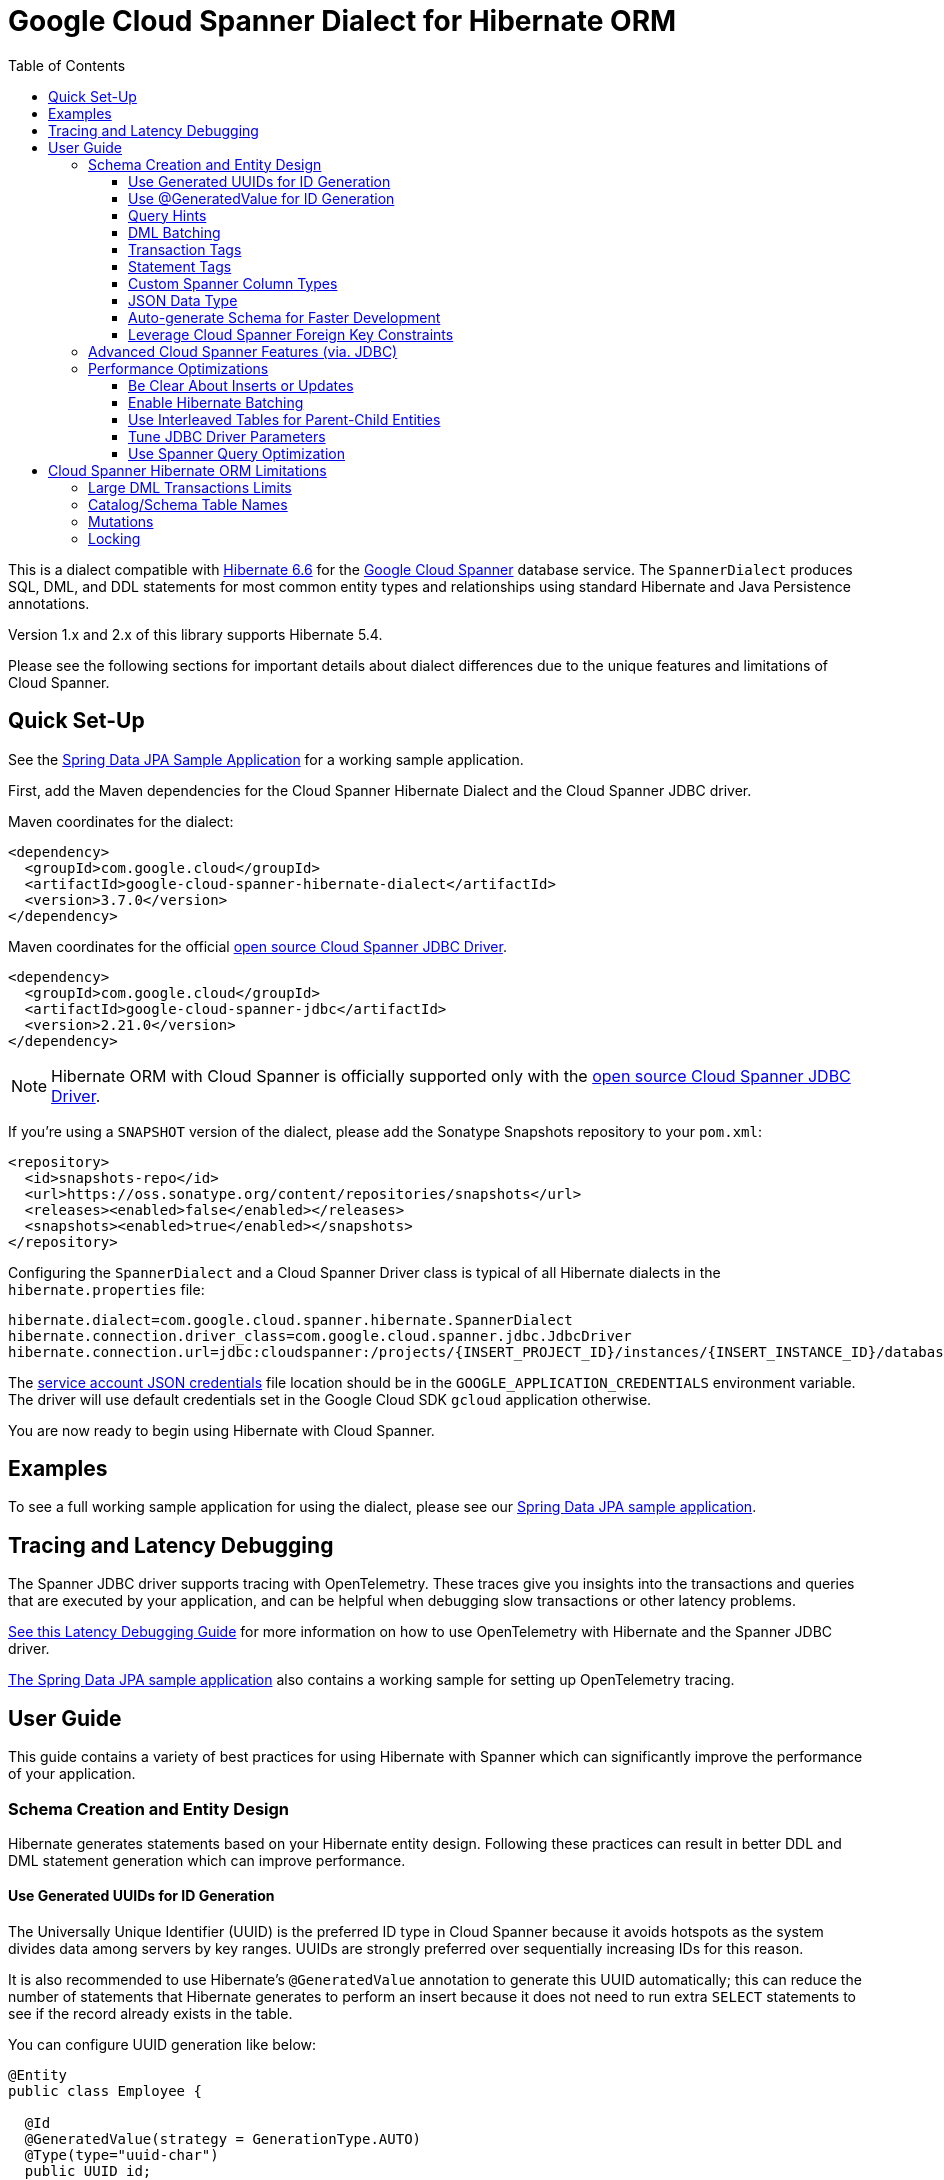 :toc:
:toclevels: 4

= Google Cloud Spanner Dialect for Hibernate ORM

This is a dialect compatible with https://hibernate.org/orm/releases/6.6/[Hibernate 6.6] for the https://cloud.google.com/spanner/[Google Cloud Spanner] database service.
The `SpannerDialect` produces SQL, DML, and DDL statements for most common entity types and relationships using standard Hibernate and Java Persistence annotations.

Version 1.x and 2.x of this library supports Hibernate 5.4.

Please see the following sections for important details about dialect differences due to the unique features and limitations of Cloud Spanner.

== Quick Set-Up

See the link:google-cloud-spanner-hibernate-samples/spring-data-jpa-full-sample/[Spring Data JPA Sample Application]
for a working sample application.

First, add the Maven dependencies for the Cloud Spanner Hibernate Dialect and the Cloud Spanner JDBC driver.

Maven coordinates for the dialect:

// {x-version-update-start:google-cloud-spanner-hibernate-dialect:released}
[source,xml]
----
<dependency>
  <groupId>com.google.cloud</groupId>
  <artifactId>google-cloud-spanner-hibernate-dialect</artifactId>
  <version>3.7.0</version>
</dependency>
----
// {x-version-update-start:google-cloud-spanner-hibernate-dialect:released}

Maven coordinates for the official https://cloud.google.com/spanner/docs/open-source-jdbc[open source Cloud Spanner JDBC Driver].

[source,xml]
----
<dependency>
  <groupId>com.google.cloud</groupId>
  <artifactId>google-cloud-spanner-jdbc</artifactId>
  <version>2.21.0</version>
</dependency>
----

NOTE: Hibernate ORM with Cloud Spanner is officially supported only with the https://cloud.google.com/spanner/docs/open-source-jdbc[open source Cloud Spanner JDBC Driver].

If you're using a `SNAPSHOT` version of the dialect, please add the Sonatype Snapshots repository to your `pom.xml`:

[source,xml]
----
<repository>
  <id>snapshots-repo</id>
  <url>https://oss.sonatype.org/content/repositories/snapshots</url>
  <releases><enabled>false</enabled></releases>
  <snapshots><enabled>true</enabled></snapshots>
</repository>
----

Configuring the `SpannerDialect` and a Cloud Spanner Driver class is typical of all Hibernate dialects in the `hibernate.properties` file:

----
hibernate.dialect=com.google.cloud.spanner.hibernate.SpannerDialect
hibernate.connection.driver_class=com.google.cloud.spanner.jdbc.JdbcDriver
hibernate.connection.url=jdbc:cloudspanner:/projects/{INSERT_PROJECT_ID}/instances/{INSERT_INSTANCE_ID}/databases/{INSERT_DATABASE_ID}
----

The https://cloud.google.com/docs/authentication/getting-started[service account JSON credentials] file location should be in the `GOOGLE_APPLICATION_CREDENTIALS` environment variable.
The driver will use default credentials set in the Google Cloud SDK `gcloud` application otherwise.

You are now ready to begin using Hibernate with Cloud Spanner.

== Examples

To see a full working sample application for using the dialect, please see our
https://github.com/GoogleCloudPlatform/google-cloud-spanner-hibernate/blob/-/google-cloud-spanner-hibernate-samples/spring-data-jpa-full-sample[Spring Data JPA sample application].

== Tracing and Latency Debugging

The Spanner JDBC driver supports tracing with OpenTelemetry. These traces give you insights into the
transactions and queries that are executed by your application, and can be helpful when debugging
slow transactions or other latency problems.

https://github.com/GoogleCloudPlatform/google-cloud-spanner-hibernate/blob/-/documentation/latency-debugging-guide.md[See this Latency Debugging Guide]
for more information on how to use OpenTelemetry with Hibernate and the Spanner JDBC driver.

https://github.com/GoogleCloudPlatform/google-cloud-spanner-hibernate/blob/-/google-cloud-spanner-hibernate-samples/spring-data-jpa-full-sample[The Spring Data JPA sample application]
also contains a working sample for setting up OpenTelemetry tracing.

== User Guide

This guide contains a variety of best practices for using Hibernate with Spanner which can significantly improve the performance of your application.

=== Schema Creation and Entity Design

Hibernate generates statements based on your Hibernate entity design. Following these practices can result in better DDL and DML statement generation which can improve performance.

==== Use Generated UUIDs for ID Generation

The Universally Unique Identifier (UUID) is the preferred ID type in Cloud Spanner because it avoids hotspots as the system divides data among servers by key ranges.
UUIDs are strongly preferred over sequentially increasing IDs for this reason.

It is also recommended to use Hibernate's `@GeneratedValue` annotation to generate this UUID automatically; this can reduce the number of statements that Hibernate generates to perform an insert because it does not need to run extra `SELECT` statements to see if the record already exists in the table.

You can configure UUID generation like below:

[source, java]
----
@Entity
public class Employee {

  @Id
  @GeneratedValue(strategy = GenerationType.AUTO)
  @Type(type="uuid-char")
  public UUID id;
}
----

The `@Type(type="uuid-char")` annotation specifies that this UUID value will be stored in Cloud Spanner as a `STRING` column.
Leaving out this annotation causes a `BYTES` column to be used.

==== Use @GeneratedValue for ID Generation

__NOTE__: Read to the end of this section to see the recommended way to set up `@GeneratedValue`.

Hibernate's `@GeneratedValue` annotation for numeric fields is supported, and will by default use a
positive bit-reversed sequence. A bit-reversed sequence internally uses a monotonically increasing
counter  that is reversed before being returned to Hibernate. This means that the identifiers that
are generated are in the form bitReversePositive(1), bitReversePositive(2), ...:
[source, java]
----
@Entity
public class Employee {

  // Generates a bit-reversed sequence with an increment_size=1.
  // This is not recommended!
  @Id
  @GeneratedValue   
  public Long id;
}
----

Bit-reversed sequences do not support an increment size larger than 1. This means that entities
that use this style of identifiers by default require a round-trip to the database for each entity
that is inserted. The `PooledBitReversedSequenceStyleGenerator` provided in this repository fixes
this problem by using the configured `increment_size` to generate a query that fetches multiple
identifier values from the sequence in one query, instead of setting an `increment_size` on the
sequence in the database.

The `increment_size` for this pooled generator can not exceed 200.

This is the **recommended configuration** for bit-reversed sequences:

[source, java]
----
@Entity
public class Employee {
  // Recommended
  @Id
  @GeneratedValue(strategy = GenerationType.SEQUENCE, generator = "employeeId")
  @GenericGenerator(
    name = "employeeId",
    // Use this custom strategy to ensure the use of a bit-reversed sequence that is compatible with
    // batching multiple inserts.
    // See also https://docs.jboss.org/hibernate/orm/5.4/userguide/html_single/Hibernate_User_Guide.html#batch.
    strategy = "com.google.cloud.spanner.hibernate.PooledBitReversedSequenceStyleGenerator",
    parameters = {
      // Use a separate sequence name for each entity.
      @Parameter(name = SequenceStyleGenerator.SEQUENCE_PARAM, value = "employee_seq"),
      // The increment_size is not actually set on the sequence that is created, but is used to
      // generate a SELECT query that fetches this number of identifiers at once.
      @Parameter(name = SequenceStyleGenerator.INCREMENT_PARAM, value = "200"),
      @Parameter(name = SequenceStyleGenerator.INITIAL_PARAM, value = "50000"),
      // Add any range that should be excluded by the generator if your table already
      // contains existing values that have been generated by other generators.
      @Parameter(name = PooledBitReversedSequenceStyleGenerator.EXCLUDE_RANGE_PARAM,
                 value = "[1,1000]"),
    })
  public Long id;
}
----

==== Query Hints

Spanner supports multiple https://cloud.google.com/spanner/docs/reference/standard-sql/query-syntax#statement_hints[query hints]
that can be used to optimize specific queries. You can use these with this Hibernate dialect by
adding them either as a Hibernate query hint, or by adding them as specifically formatted comments.
These specifically formatted comments are processed by this Hibernate dialect, which then modifies
the generated query before it is sent to the JDBC driver.

Simple statement hints that only need to be prepended to a query can be added as if they were a
comment:

[source,java]
----
/** Get all singers that have a last name that starts with the given prefix. */
@Query("SELECT s FROM Singer s WHERE starts_with(s.lastName, :lastName)=true")
@QueryHints(
  @QueryHint(
      name = AvailableHints.HINT_COMMENT,
      value = "@{STATEMENT_TAG=search_singers_by_last_name_starts_with}"))
Stream<Singer> searchByLastNameStartsWith(@Param("lastName") String lastName);
----

More complex hints that need to be added somewhere in the middle of the statement, such as index
hints, can be added like this:

[source,java]
----
import com.google.cloud.spanner.hibernate.hints.Hints;

CriteriaBuilder cb = session.getCriteriaBuilder();
CriteriaQuery<Singer> cr = cb.createQuery(Singer.class);
Root<Singer> root = cr.from(Singer.class);
root.join("albums", JoinType.LEFT);
cr.select(root);
Query<Singer> query = session.createQuery(cr)
  .addQueryHint(
      Hints.forceIndexFrom("Singer", "idx_singer_active", ReplaceMode.ALL).toQueryHint())
  .addQueryHint(
      Hints.forceIndexJoin("Album", "idx_album_title", ReplaceMode.ALL).toQueryHint());
List<Singer> singers = query.getResultList().size();
----

You can also add more complex hints as comments to queries that are generated by JPA:

[source,java]
----
// The hint value that is used here is generated by calling the method:
// Hints.forceIndexFrom("singer", "idx_singer_active", ReplaceMode.ALL).toComment()
// manually and then copy-paste the value to the annotation.
@QueryHints(@QueryHint(name = AvailableHints.HINT_COMMENT, value = "{\n"
  + "  \"spanner_replacements\": [\n"
  + "    {\n"
  + "      \"regex\": \" from singer \",\n"
  + "      \"replacement\": \" from singer @{FORCE_INDEX=idx_singer_active} \",\n"
  + "      \"replace_mode\": \"ALL\"\n"
  + "    }\n"
  + "  ]\n"
  + "}"))
List<Singer> findByActive(boolean active);
----

This https://github.com/GoogleCloudPlatform/google-cloud-spanner-hibernate/blob/-/google-cloud-spanner-hibernate-samples/spring-data-jpa-full-sample/src/main/java/com/google/cloud/spanner/sample/repository/SingerRepository.java[working sample application]
shows how to use the above hints.

==== DML Batching

Spanner supports executing any combination of DML statements in a single batch. Batching can
significantly reduce the number of round-trips between the application and Spanner that is needed
to insert/update/delete a large number of entities. The Spanner Hibernate dialect supports the
standard JDBC batching that is used by Hibernate. This batching is limited to DML statements that
use the same SQL string.

In addition to the standard JDBC batching, you can also use the `auto_batch_dml` flag in the Spanner
JDBC driver to group more DML statements into a single batch. This https://github.com/GoogleCloudPlatform/google-cloud-spanner-hibernate/blob/-/google-cloud-spanner-hibernate-samples/spring-data-jpa-full-sample/src/main/java/com/google/cloud/spanner/sample/services/BatchService.java[working sample application]
shows how to use the `auto_batch_dml` flag.

==== Transaction Tags

Spanner supports adding
https://cloud.google.com/spanner/docs/introspection/troubleshooting-with-tags[transaction tags]
for troubleshooting queries and transactions. You can add transaction tags to your Hibernate or
Spring Data JPA application by adding the
`com.google.cloud.spanner.hibernate.TransactionTagInterceptor` to your Hibernate configuration, and
then adding the `com.google.cloud.spanner.hibernate.TransactionTag` annotation to the method that
starts the transaction.

Example for adding the `TransactionTagInterceptor`:

[source,java]
----
package com.google.cloud.spanner.sample;

import com.google.cloud.spanner.hibernate.TransactionTagInterceptor;
import com.google.common.collect.ImmutableSet;
import java.util.Map;
import org.hibernate.cfg.AvailableSettings;
import org.springframework.boot.autoconfigure.orm.jpa.HibernatePropertiesCustomizer;
import org.springframework.stereotype.Component;

/** This component adds the TransactionTagInterceptor to the Hibernate configuration. */
@Component
public class TaggingHibernatePropertiesCustomizer implements HibernatePropertiesCustomizer {
  @Override
  public void customize(Map<String, Object> hibernateProperties) {
    hibernateProperties.put(AvailableSettings.INTERCEPTOR, new TransactionTagInterceptor(
        ImmutableSet.of(MyApplication.class.getPackageName()), false));
  }
}
----

Then add the `@TransactionTag` to the methods that should be tagged:

[source,java]
----
@Service
public class VenueService {

  private final VenueRepository repository;

  public VenueService(VenueRepository repository) {
    this.repository = repository;
  }

  /**
   * Deletes all Venue records in the database.
   */
  @Transactional
  @TransactionTag("delete_all_venues")
  public void deleteAllVenues() {
    repository.deleteAll();
  }
}
----

This https://github.com/GoogleCloudPlatform/google-cloud-spanner-hibernate/blob/-/google-cloud-spanner-hibernate-samples/spring-data-jpa-full-sample[working sample application]
shows how to use transaction tags.

==== Statement Tags

NOTE: This feature requires that you use Spanner JDBC driver version 2.16.3 or higher.

Spanner supports adding
https://cloud.google.com/spanner/docs/introspection/troubleshooting-with-tags[statement tags]
for troubleshooting queries and transactions. You can add statement tags to your Hibernate or
Spring Data JPA application by adding a hint to a query.

[source,java]
----
/** Get all singers that have a last name that starts with the given prefix. */
@Query("SELECT s FROM Singer s WHERE starts_with(s.lastName, :lastName)=true")
@QueryHints(
  @QueryHint(
      name = AvailableHints.HINT_COMMENT,
      value = "@{STATEMENT_TAG=search_singers_by_last_name_starts_with}"))
Stream<Singer> searchByLastNameStartsWith(@Param("lastName") String lastName);
----

==== Custom Spanner Column Types

This project offers the following Hibernate type mappings for specific Spanner column types:

[options="header"]
|===
| Spanner Data Type  | Hibernate Type
| `ARRAY<BOOL>`      | `com.google.cloud.spanner.hibernate.types.SpannerBoolArray`
| `ARRAY<BYTES>`     | `com.google.cloud.spanner.hibernate.types.SpannerBytesArray`
| `ARRAY<DATE>`      | `com.google.cloud.spanner.hibernate.types.SpannerDateArray`
| `ARRAY<FLOAT32>`   | `com.google.cloud.spanner.hibernate.types.SpannerFloat32Array`
| `ARRAY<FLOAT64>`   | `com.google.cloud.spanner.hibernate.types.SpannerFloat64Array`
| `ARRAY<INT64>`     | `com.google.cloud.spanner.hibernate.types.SpannerInt64Array`
| `ARRAY<JSON>`      | `com.google.cloud.spanner.hibernate.types.SpannerJsonArray`
| `ARRAY<NUMERIC>`   | `com.google.cloud.spanner.hibernate.types.SpannerNumericArray`
| `ARRAY<STRING>`    | `com.google.cloud.spanner.hibernate.types.SpannerStringArray`
| `ARRAY<TIMESTAMP>` | `com.google.cloud.spanner.hibernate.types.SpannerTimestampArray`
|===

You can use these type mappings through the Hibernate `@Type` annotation:

[source, java]
----
@Entity
public class Singer {

  // Specify the custom type with the @Type annotation.
  @Type(SpannerStringArray.class)
  private List<String> nickNames;

  ...
}
----

A working example of this feature can be found in the https://github.com/GoogleCloudPlatform/google-cloud-spanner-hibernate/tree/master/google-cloud-spanner-hibernate-samples/basic-hibernate-sample[Hibernate Basic Sample].

==== JSON Data Type

JSON data type can be used by adding a `@JdbcTypeCode(SqlTypes.JSON)` annotation to a field. The
type of the field should be a `Serializable` POJO.

[source, java]
----
  /**
   * {@link VenueDescription} is a POJO that is used for the JSON field 'description' of the
   * {@link Venue} entity. It is automatically serialized and deserialized when an instance of the
   * entity is loaded or persisted.
   */
  public static class VenueDescription implements Serializable {

    private int capacity;
    private String type;
    private String location;

    public int getCapacity() {
      return capacity;
    }

    public void setCapacity(int capacity) {
      this.capacity = capacity;
    }

    public String getType() {
      return type;
    }

    public void setType(String type) {
      this.type = type;
    }

    public String getLocation() {
      return location;
    }

    public void setLocation(String location) {
      this.location = location;
    }
  }

  /**
   * This field maps to a JSON column in the database. The value is automatically
   * serialized/deserialized to a {@link VenueDescription} instance.
   */
  @JdbcTypeCode(SqlTypes.JSON)
  private VenueDescription description;
----

See https://github.com/GoogleCloudPlatform/google-cloud-spanner-hibernate/blob/-/google-cloud-spanner-hibernate-samples/spring-data-jpa-full-sample[Spring Data JPA Full Sample]
for a full working sample. The JSON field is in the `Venue` entity.

==== Auto-generate Schema for Faster Development

It is often useful to generate the schema for your database, such as during the early stages of development.
The Spanner dialect supports Hibernate's `hibernate.hbm2ddl.auto` setting which controls the framework's schema generation behavior on start-up.

The following settings are available:

- `none`: Do nothing.
- `validate`: Validate the schema, makes no changes to the database.
- `update`: Create or update the schema.
- `create`: Create the schema, destroying previous data.
- `create-drop`: Drop the schema when the SessionFactory is closed explicitly, typically when the application is stopped.

Hibernate performs schema updates on each table and entity type on startup, which can take more than several minutes if there are many tables. To avoid schema updates keeping Hibernate from starting for several minutes, you can update schemas separately and use the `none` or `validate` settings.

==== Leverage Cloud Spanner Foreign Key Constraints

The dialect supports all of the standard entity relationships:

- `@OneToOne`
- `@OneToMany`
- `@ManyToOne`
- `@ManyToMany`

These can be used via `@JoinTable` or `@JoinColumn`.

The Cloud Spanner Hibernate dialect will generate the correct foreign key DDL statements during schema generation for entities using these annotations.

The dialect also supports unique column constraints applied through `@Column(unique = true)` or `@UniqueConstraint`.
In these cases, the dialect will create a unique index to enforce uniqueness on the specified columns.

=== Advanced Cloud Spanner Features (via. JDBC)

Cloud Spanner offers several features that traditional databases typically do not offer.
These include:

* Stale Reads
* Read-only transactions
* Partitioned DML
* Mutations API (faster insert/update/delete operations)

We provide a link:google-cloud-spanner-hibernate-samples/basic-spanner-features-sample[Cloud Spanner Features Sample Application] which demonstrates best practices for accessing these features through the Cloud Spanner JDBC driver.

Please consult the https://cloud.google.com/spanner/docs/use-oss-jdbc[Cloud Spanner JDBC driver documentation] for more information.

=== Performance Optimizations

There are some practices which can improve the execution time of Hibernate operations.

==== Be Clear About Inserts or Updates

Hibernate may generate additional `SELECT` statements if it is unclear whether you are attempting to insert a new record or update an existing record. The following practices can help with this:

* Let Hibernate generate the ID by leaving the entity's `id` null and annotate the field with `@GeneratedValue`. Hibernate will know that the record did not exist prior if it generates a new ID. See the <<Use Generated UUIDs for ID Generation, above section>> for more details.

* Or use `session.persist()` which will explicitly attempt the insert.

==== Enable Hibernate Batching

Batching SQL statements together allows you to optimize the performance of your application by including a group of SQL statements in a single remote call.
This allows you to reduce the number of round-trips between your application and Cloud Spanner.

By default, Hibernate does not batch the statements that it sends to the Cloud Spanner JDBC driver.

Batching can be enabled by configuring `hibernate.jdbc.batch_size` in your Hibernate configuration file:

[source, xml]
----
<property name="hibernate.jdbc.batch_size">100</property>
----

The property is set to `100` as an example; you may experiment with the batch size to see what works best for your application.

==== Use Interleaved Tables for Parent-Child Entities

Cloud Spanner offers the concept of https://cloud.google.com/spanner/docs/schema-and-data-model#creating-interleaved-tables[Interleaved Tables] which allows you to co-locate the rows of an interleaved table with rows of a parent table for efficient retrieval.
This feature enforces the one-to-many relationship and provides efficient queries and operations on entities of a single domain parent entity.

If you would like to generate interleaved tables in Cloud Spanner, you must annotate your entity with the `@Interleaved` annotation.
The primary key of the interleaved table must also include at least all of the primary key attributes of the parent.
This is typically done using the `@IdClass` or `@EmbeddedId` annotation.

The https://github.com/GoogleCloudPlatform/google-cloud-spanner-hibernate/tree/master/google-cloud-spanner-hibernate-samples/basic-hibernate-sample[Hibernate Basic Sample] contains an example of using `@Interleaved` for the https://github.com/GoogleCloudPlatform/google-cloud-spanner-hibernate/blob/master/google-cloud-spanner-hibernate-samples/basic-hibernate-sample/src/main/java/com/example/entities/Singer.java[Singer] and https://github.com/GoogleCloudPlatform/google-cloud-spanner-hibernate/blob/master/google-cloud-spanner-hibernate-samples/basic-hibernate-sample/src/main/java/com/example/entities/Album.java[Album] entities.
The code excerpt of the `Album` entity below demonstrates how to declare an interleaved entity in the `Singer` table.

[source, java]
----
@Entity
@Interleaved(parentEntity = Singer.class, cascadeDelete = true)
@IdClass(AlbumId.class)
public class Album {

  @Id
  @GeneratedValue(strategy = GenerationType.AUTO)
  @Type(type = "uuid-char")
  private UUID albumId;

  @Id
  @ManyToOne
  @JoinColumn(name = "singerId")
  @Type(type = "uuid-char")
  private Singer singer;

  // Constructors, getters/setters

  public static class AlbumId implements Serializable {

    // The primary key columns of the parent entity
    // must be declared first.
    Singer singer;

    @Type(type = "uuid-char")
    UUID albumId;

    // Getters and setters
  }
}
----

The parent entity should define a `@OneToMany` relationship with the child entity as well.
Use the `mappedBy` setting to specify which field in the child maps back to the parent.

[source, java]
----
@Entity
public class Singer {

  @OneToMany(mappedBy = "singer")
  List<Album> albums;

  // continued...
}
----

==== Tune JDBC Driver Parameters

The Spanner JDBC driver allows you to set the number of GRPC channels initialized through the JDBC connection URL.
Each channel can support up to 100 concurrent requests; for applications that require a high amount of concurrency this value can be increased (from the default of 4).

----
jdbc:cloudspanner:/projects/PROJECT_ID/instances/INSTANCE_ID/databases/DATABASE_ID?numChannels=8
----

The full list of configurable properties can be found in the https://github.com/googleapis/java-spanner-jdbc/blob/master/src/main/java/com/google/cloud/spanner/jdbc/JdbcDriver.java[Spanner JDBC Driver Java docs].

==== Use Spanner Query Optimization

The https://cloud.google.com/spanner/docs/query-syntax[Cloud Spanner SQL syntax] offers a variety of query hints to tune and optimize the performance of queries.
If you find that you need to take advantage of this feature, you can achieve this in Hibernate using native SQL queries.

This is an example of using the `@{FORCE_JOIN_ORDER=TRUE}` hint in a native Spanner SQL query.

[source,java]
----
SQLQuery query = session.createSQLQuery("SELECT * FROM Singers AS s
                                         JOIN@{FORCE_JOIN_ORDER=TRUE} Albums AS a
                                         ON s.SingerId = a.Singerid
                                         WHERE s.LastName LIKE '%x%'
                                         AND a.AlbumTitle LIKE '%love%';");

// Executes the query.
List<Object[]> entities = query.list();
----

Also, you may consult the https://cloud.google.com/spanner/docs/sql-best-practices[Cloud Spanner documentation] on general recommendations for optimizing performance.

== Cloud Spanner Hibernate ORM Limitations

The Cloud Spanner Hibernate Dialect supports most of the standard Hibernate and Java Persistence annotations, but there are minor differences in supported features because of differences in Cloud Spanner from other traditional SQL databases.

[options="header"]
|===
| Unsupported Feature | Description
| Large DML Transactions | Each Spanner transaction may only have up to 80,000 operations which modify rows of a table.
| Catalog and schema scoping for table names | Tables name references cannot contain periods or other punctuation.
| Mutations | Cloud Spanner supports both DML and mutations for modifying data. Hibernate does not support mutations, and mutations can therefore not be used with this Hibernate dialect.
| Locking | Cloud Spanner does not support explicit lock clauses. Setting the lock mode of a query is therefore not supported.
|===

=== Large DML Transactions Limits

Cloud Spanner has a mutation limit on each transaction - each Spanner transaction https://cloud.google.com/spanner/quotas#limits-for[may only have up to 80,000 operations which modify rows of a table].

NOTE: Deleting a row counts as one operation and inserting/updating a single row will https://cloud.google.com/spanner/quotas#note2[count as a number of operations equal to the number of affected columns].
For example if one inserts a row that contains 5 columns, it counts as 5 modify operations for the insert.

Consequently, users must take care to avoid encountering these constraints.

1. We recommend being careful with the use of `CASCADE_TYPE.ALL` in Entity annotations because, depending on the application, it might trigger a large number of entities to be deleted in a single transaction and bring you over the 80,000 limit.
2. Also, when persisting a collection of entities, be mindful of the 80,000 mutations per transaction constraint.

=== Catalog/Schema Table Names

The Cloud Spanner Dialect only supports `@Table` with the `name` attribute.
It does not support table names with catalog and/or schema components because Cloud Spanner does not support named catalogs and schemas:

[source, java]
----
// Supported.
@Table(
  name = "book"
)

// Not supported.
@Table(
  catalog = "public",
  schema = "store",
  name = "book"
)
----

=== Mutations

Cloud Spanner supports both https://cloud.google.com/spanner/docs/dml-versus-mutations[DML and mutations for modifying data].
Hibernate does not support mutations. You can therefore not use this Hibernate dialect to generate
mutations for Cloud Spanner. The dialect will only generate DML statements.


=== Locking

Cloud Spanner does not support explicit locking clauses like `SELECT ... FOR UPDATE`. Setting an explicit lock level in
Hibernate is therefore not supported. The following is for example not supported:

```java
entityManager.find(MyEntity.class, studentId, LockModeType.PESSIMISTIC_WRITE);
```
